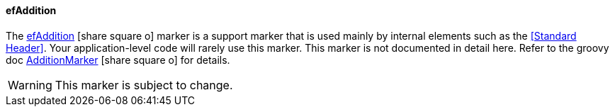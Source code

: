 ==== efAddition

The link:reference.html#efaddition[efAddition^] icon:share-square-o[role="link-blue"] marker
is a support marker that is used mainly by internal elements such as the <<Standard Header>>.
Your application-level code will rarely use this marker.  This marker is not
documented in detail here.  Refer to the groovy doc
link:groovydoc/org/simplemes/eframe/web/ui/webix/freemarker/AdditionMarker.html[AdditionMarker^]
icon:share-square-o[role="link-blue"] for details.

WARNING: This marker is subject to change.

